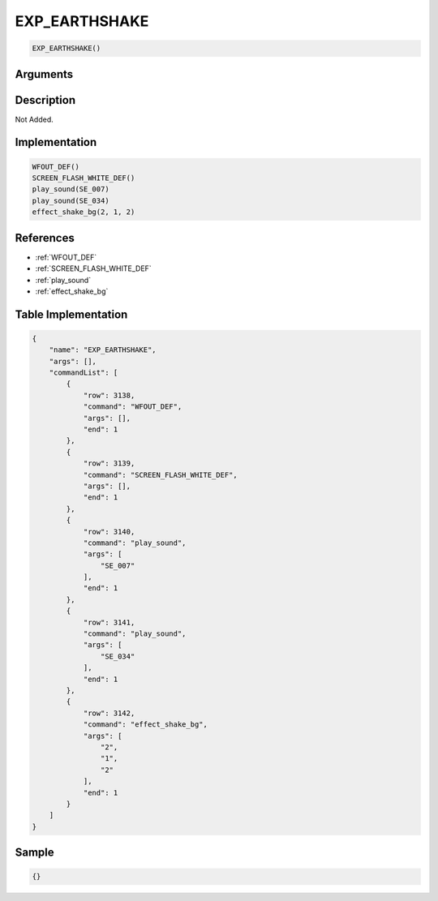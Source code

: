 .. _EXP_EARTHSHAKE:

EXP_EARTHSHAKE
========================

.. code-block:: text

	EXP_EARTHSHAKE()


Arguments
------------


Description
-------------

Not Added.

Implementation
-------------

.. code-block:: python

	WFOUT_DEF()
	SCREEN_FLASH_WHITE_DEF()
	play_sound(SE_007)
	play_sound(SE_034)
	effect_shake_bg(2, 1, 2)

References
-------------
* :ref:`WFOUT_DEF`
* :ref:`SCREEN_FLASH_WHITE_DEF`
* :ref:`play_sound`
* :ref:`effect_shake_bg`

Table Implementation
-------------

.. code-block:: json

	{
	    "name": "EXP_EARTHSHAKE",
	    "args": [],
	    "commandList": [
	        {
	            "row": 3138,
	            "command": "WFOUT_DEF",
	            "args": [],
	            "end": 1
	        },
	        {
	            "row": 3139,
	            "command": "SCREEN_FLASH_WHITE_DEF",
	            "args": [],
	            "end": 1
	        },
	        {
	            "row": 3140,
	            "command": "play_sound",
	            "args": [
	                "SE_007"
	            ],
	            "end": 1
	        },
	        {
	            "row": 3141,
	            "command": "play_sound",
	            "args": [
	                "SE_034"
	            ],
	            "end": 1
	        },
	        {
	            "row": 3142,
	            "command": "effect_shake_bg",
	            "args": [
	                "2",
	                "1",
	                "2"
	            ],
	            "end": 1
	        }
	    ]
	}

Sample
-------------

.. code-block:: json

	{}
